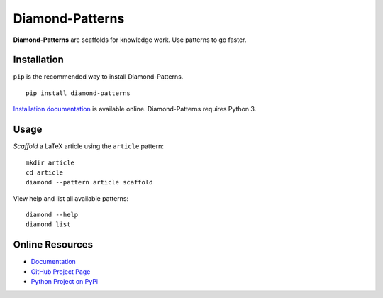 Diamond-Patterns
================

**Diamond-Patterns** are scaffolds for knowledge work.  Use patterns to go faster.

.. image:: https://img.shields.io/github/stars/iandennismiller/diamond-patterns.svg?style=social&label=GitHub
    :target: https://github.com/iandennismiller/diamond-patterns

.. image:: https://img.shields.io/pypi/v/diamond-patterns.svg
    :target: https://pypi.python.org/pypi/diamond-patterns

.. image:: https://readthedocs.org/projects/diamond-patterns/badge/?version=latest
    :target: http://diamond-patterns.readthedocs.io/en/latest/?badge=latest
    :alt: Documentation Status

.. .. image:: https://travis-ci.org/iandennismiller/diamond-patterns.svg?branch=master
..     :target: https://travis-ci.org/iandennismiller/diamond-patterns

.. .. image:: https://coveralls.io/repos/github/iandennismiller/diamond-patterns/badge.svg?branch=master
..     :target: https://coveralls.io/github/iandennismiller/diamond-patterns?branch=master

Installation
------------

``pip`` is the recommended way to install Diamond-Patterns.

::

    pip install diamond-patterns

`Installation documentation <http://diamond-patterns.readthedocs.io/en/latest/install.html>`_ is available online.
Diamond-Patterns requires Python 3.

Usage
-----

*Scaffold* a LaTeX article using the ``article`` pattern:

::

    mkdir article
    cd article
    diamond --pattern article scaffold

View help and list all available patterns:

::

    diamond --help
    diamond list


Online Resources
----------------

- `Documentation <http://diamond-patterns.readthedocs.io/>`_
- `GitHub Project Page <http://github.com/iandennismiller/diamond-patterns>`_
- `Python Project on PyPi <http://pypi.python.org/pypi/Diamond-Patterns>`_
